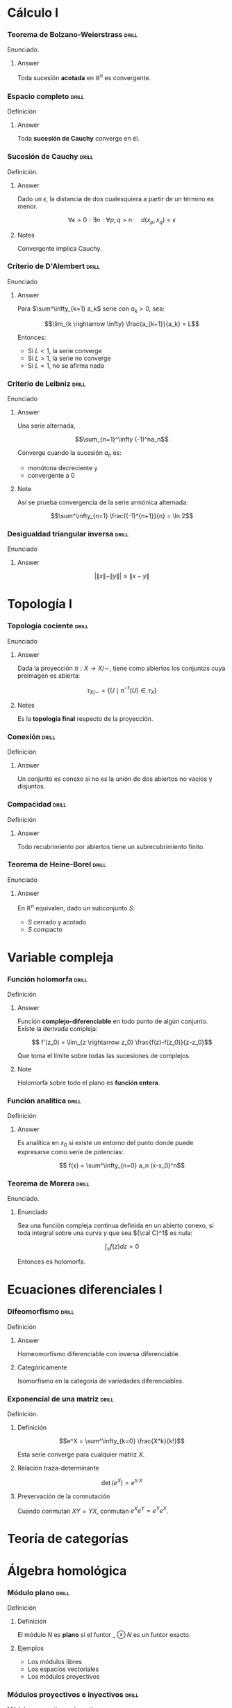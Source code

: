 # -*- mode: org; coding: utf-8 -*-
#+latex_header: \usepackage{amsmath}
#+latex_header: \usepackage{amsthm}
#+latex_header: \usepackage{tikz-cd}

* Cálculo I
*** Teorema de Bolzano-Weierstrass 				      :drill:
    SCHEDULED: <2016-10-28 Fri>
    :PROPERTIES:
    :ID:       55318435-09ab-44ac-8d7d-0f15b16d7020
    :DRILL_LAST_INTERVAL: 10.352
    :DRILL_REPEATS_SINCE_FAIL: 3
    :DRILL_TOTAL_REPEATS: 2
    :DRILL_FAILURE_COUNT: 0
    :DRILL_AVERAGE_QUALITY: 4.5
    :DRILL_EASE: 2.6
    :DRILL_LAST_QUALITY: 5
    :DRILL_LAST_REVIEWED: [2016-10-18 Tue 13:10]
    :END:

Enunciado.

**** Answer
Toda sucesión *acotada* en $\mathbb{R}^n$ es convergente.

*** Espacio completo 						      :drill:
    SCHEDULED: <2016-10-18 Tue>
    :PROPERTIES:
    :ID:       b9f8e947-4653-442b-8b5a-3466e79d4e76
    :DRILL_LAST_INTERVAL: 4.14
    :DRILL_REPEATS_SINCE_FAIL: 2
    :DRILL_TOTAL_REPEATS: 2
    :DRILL_FAILURE_COUNT: 1
    :DRILL_AVERAGE_QUALITY: 2.5
    :DRILL_EASE: 2.6
    :DRILL_LAST_QUALITY: 5
    :DRILL_LAST_REVIEWED: [2016-10-14 Fri 19:34]
    :END:
Definición
**** Answer
Toda *sucesión de Cauchy* converge en él.

*** Sucesión de Cauchy 						      :drill:
    SCHEDULED: <2016-10-18 Tue>
    :PROPERTIES:
    :ID:       84ed9a91-c566-4315-92dd-134dcec0d8c8
    :DRILL_LAST_INTERVAL: 3.86
    :DRILL_REPEATS_SINCE_FAIL: 2
    :DRILL_TOTAL_REPEATS: 1
    :DRILL_FAILURE_COUNT: 0
    :DRILL_AVERAGE_QUALITY: 3.0
    :DRILL_EASE: 2.36
    :DRILL_LAST_QUALITY: 3
    :DRILL_LAST_REVIEWED: [2016-10-14 Fri 19:34]
    :END:
Definición.

**** Answer
Dado un $\epsilon$, la distancia de dos cualesquiera a partir de un término es
menor.

 \[\forall \epsilon > 0 : \exists n : \forall p,q > n :\quad d(x_p, x_q) < \epsilon \]

**** Notes
Convergente implica Cauchy.
*** Criterio de D'Alembert 					      :drill:
    SCHEDULED: <2016-10-18 Tue>
    :PROPERTIES:
    :ID:       74d86f1a-d9c7-43f8-8ec3-7ee8f4e524a3
    :DRILL_LAST_INTERVAL: 4.14
    :DRILL_REPEATS_SINCE_FAIL: 2
    :DRILL_TOTAL_REPEATS: 1
    :DRILL_FAILURE_COUNT: 0
    :DRILL_AVERAGE_QUALITY: 5.0
    :DRILL_EASE: 2.6
    :DRILL_LAST_QUALITY: 5
    :DRILL_LAST_REVIEWED: [2016-10-14 Fri 20:08]
    :END:

Enunciado

**** Answer

Para $\sum^\infty_{k=1} a_k$ serie con $a_k > 0$, sea:

\[\lim_{k \rightarrow \infty} \frac{a_{k+1}}{a_k} = L\]

Entonces:

- Si $L<1$, la serie converge
- Si $L>1$, la serie no converge
- Si $L=1$, no se afirma nada
*** Criterio de Leibniz 					      :drill:
    SCHEDULED: <2016-10-18 Tue>
    :PROPERTIES:
    :ID:       0f3505a9-6f38-4cab-987d-72e299cdd2b1
    :DRILL_LAST_INTERVAL: 4.14
    :DRILL_REPEATS_SINCE_FAIL: 2
    :DRILL_TOTAL_REPEATS: 1
    :DRILL_FAILURE_COUNT: 0
    :DRILL_AVERAGE_QUALITY: 5.0
    :DRILL_EASE: 2.6
    :DRILL_LAST_QUALITY: 5
    :DRILL_LAST_REVIEWED: [2016-10-14 Fri 20:06]
    :END:
Enunciado

**** Answer

Una serie alternada,

\[\sum_{n=1}^\infty (-1)^na_n\]

Converge cuando la sucesión $a_n$ es:
 - monótona decreciente y
 - convergente a $0$

**** Note
Así se prueba convergencia de la serie armónica alternada:

\[\sum^\infty_{n=1} \frac{(-1)^{n+1}}{n} = \ln 2\]

*** Desigualdad triangular inversa 				      :drill:
    :PROPERTIES:
    :ID:       d28adbd9-793f-4fcc-b9c0-41b0ed51efb1
    :END:
Enunciado

**** Answer
\[ \bigg|\|x\|-\|y\| \bigg| \leq \|x-y\|\]

* Topología I
*** Topología cociente 						      :drill:
    SCHEDULED: <2016-10-18 Tue>
    :PROPERTIES:
    :ID:       64824f61-8ede-48ca-b6a6-214328fcc5cf
    :DRILL_LAST_INTERVAL: 4.14
    :DRILL_REPEATS_SINCE_FAIL: 2
    :DRILL_TOTAL_REPEATS: 1
    :DRILL_FAILURE_COUNT: 0
    :DRILL_AVERAGE_QUALITY: 5.0
    :DRILL_EASE: 2.6
    :DRILL_LAST_QUALITY: 5
    :DRILL_LAST_REVIEWED: [2016-10-14 Fri 20:07]
    :END:

Enunciado

**** Answer

Dada la proyección $\pi : X \longrightarrow X/\sim$, tiene como abiertos los 
conjuntos cuya preimagen es abierta:

\[\tau_{X/\sim} = 
\left\{ U \mid \pi^{-1}(U) \in \tau_X  \right\}\]

**** Notes

Es la *topología final* respecto de la proyección.
*** Conexión 							      :drill:
    SCHEDULED: <2016-10-30 Sun>
    :PROPERTIES:
    :ID:       9d15cd27-ba5f-460a-975e-81594dac05ed
    :DRILL_LAST_INTERVAL: 11.0911
    :DRILL_REPEATS_SINCE_FAIL: 3
    :DRILL_TOTAL_REPEATS: 2
    :DRILL_FAILURE_COUNT: 0
    :DRILL_AVERAGE_QUALITY: 5.0
    :DRILL_EASE: 2.7
    :DRILL_LAST_QUALITY: 5
    :DRILL_LAST_REVIEWED: [2016-10-19 Wed 13:30]
    :END:

Definición

**** Answer
Un conjunto es conexo si no es la unión de dos abiertos 
no vacíos y disjuntos.
*** Compacidad 							      :drill:
    SCHEDULED: <2016-10-18 Tue>
    :PROPERTIES:
    :ID:       27d7a587-e95c-4249-987c-fd00bacaf886
    :DRILL_LAST_INTERVAL: 4.0
    :DRILL_REPEATS_SINCE_FAIL: 2
    :DRILL_TOTAL_REPEATS: 1
    :DRILL_FAILURE_COUNT: 0
    :DRILL_AVERAGE_QUALITY: 4.0
    :DRILL_EASE: 2.5
    :DRILL_LAST_QUALITY: 4
    :DRILL_LAST_REVIEWED: [2016-10-14 Fri 20:07]
    :END:

Definición

**** Answer

Todo recubrimiento por abiertos tiene un subrecubrimiento finito.
*** Teorema de Heine-Borel 					      :drill:
    SCHEDULED: <2016-10-18 Tue>
    :PROPERTIES:
    :ID:       103849dd-44e5-4811-98fc-12e18aca905a
    :DRILL_LAST_INTERVAL: 4.14
    :DRILL_REPEATS_SINCE_FAIL: 2
    :DRILL_TOTAL_REPEATS: 1
    :DRILL_FAILURE_COUNT: 0
    :DRILL_AVERAGE_QUALITY: 5.0
    :DRILL_EASE: 2.6
    :DRILL_LAST_QUALITY: 5
    :DRILL_LAST_REVIEWED: [2016-10-14 Fri 20:07]
    :END:
Enunciado

**** Answer

En $\mathbb{R}^n$ equivalen, dado un subconjunto $S$:

 - $S$ cerrado y acotado
 - $S$ compacto
* Variable compleja
*** Función holomorfa 						      :drill:
    SCHEDULED: <2016-10-30 Sun>
    :PROPERTIES:
    :ID:       2fa2a4b8-893e-4929-9b70-bc262a3194ac
    :DRILL_LAST_INTERVAL: 10.7143
    :DRILL_REPEATS_SINCE_FAIL: 3
    :DRILL_TOTAL_REPEATS: 2
    :DRILL_FAILURE_COUNT: 0
    :DRILL_AVERAGE_QUALITY: 4.5
    :DRILL_EASE: 2.6
    :DRILL_LAST_QUALITY: 4
    :DRILL_LAST_REVIEWED: [2016-10-19 Wed 13:30]
    :END:
Definición

**** Answer

Función *complejo-diferenciable* en todo punto de algún
conjunto. Existe la derivada compleja:

\[ f'(z_0) = \lim_{z \rightarrow z_0} \frac{f(z)-f(z_0)}{z-z_0}\]

Que toma el límite sobre todas las sucesiones de complejos.

**** Note

Holomorfa sobre todo el plano es *función entera*.

*** Función analítica 						      :drill:
    SCHEDULED: <2016-10-29 Sat>
    :PROPERTIES:
    :ID:       41a59e8e-9553-4ab6-b13f-ba280b976ec3
    :DRILL_LAST_INTERVAL: 10.7143
    :DRILL_REPEATS_SINCE_FAIL: 3
    :DRILL_TOTAL_REPEATS: 2
    :DRILL_FAILURE_COUNT: 0
    :DRILL_AVERAGE_QUALITY: 4.5
    :DRILL_EASE: 2.6
    :DRILL_LAST_QUALITY: 4
    :DRILL_LAST_REVIEWED: [2016-10-18 Tue 13:10]
    :END:

Definición

**** Answer

Es analítica en $x_0$ si existe un entorno del punto donde puede
expresarse como serie de potencias:

\[ f(x) = \sum^\infty_{n=0} a_n (x-x_0)^n\]
*** Teorema de Morera 						      :drill:
    SCHEDULED: <2016-10-18 Tue>
    :PROPERTIES:
    :ID:       f7142bef-51e2-4729-aef1-d563614b59ec
    :DRILL_LAST_INTERVAL: 4.0
    :DRILL_REPEATS_SINCE_FAIL: 2
    :DRILL_TOTAL_REPEATS: 1
    :DRILL_FAILURE_COUNT: 0
    :DRILL_AVERAGE_QUALITY: 4.0
    :DRILL_EASE: 2.5
    :DRILL_LAST_QUALITY: 4
    :DRILL_LAST_REVIEWED: [2016-10-14 Fri 22:25]
    :END:
Enunciado.
**** Enunciado
Sea una función compleja continua definida en un abierto conexo,
si toda integral sobre una curva $\gamma$ que sea ${\cal C}^1$ 
es nula:

\[\int_\gamma f(z) dz = 0\]

Entonces es holomorfa.

* Ecuaciones diferenciales I
*** Difeomorfismo 						      :drill:
    SCHEDULED: <2016-10-18 Tue>
    :PROPERTIES:
    :ID:       1000cb9b-ef09-42a2-8169-c4e5531439f9
    :DRILL_LAST_INTERVAL: 4.0
    :DRILL_REPEATS_SINCE_FAIL: 2
    :DRILL_TOTAL_REPEATS: 1
    :DRILL_FAILURE_COUNT: 0
    :DRILL_AVERAGE_QUALITY: 4.0
    :DRILL_EASE: 2.5
    :DRILL_LAST_QUALITY: 4
    :DRILL_LAST_REVIEWED: [2016-10-14 Fri 22:31]
    :END:
Definición
**** Answer
Homeomorfismo diferenciable con inversa diferenciable.
**** Categóricamente
Isomorfismo en la categoría de variedades diferenciables.

*** Exponencial de una matriz 					      :drill:
    SCHEDULED: <2016-10-18 Tue>
    :PROPERTIES:
    :ID:       76ea67b9-ba48-4216-b7f9-d62033363f33
    :DRILL_LAST_INTERVAL: 4.0
    :DRILL_REPEATS_SINCE_FAIL: 2
    :DRILL_TOTAL_REPEATS: 1
    :DRILL_FAILURE_COUNT: 0
    :DRILL_AVERAGE_QUALITY: 4.0
    :DRILL_EASE: 2.5
    :DRILL_LAST_QUALITY: 4
    :DRILL_LAST_REVIEWED: [2016-10-14 Fri 22:32]
    :END:
Definición.

**** Definición

\[e^X = \sum^\infty_{k=0} \frac{X^k}{k!}\]

Esta serie converge para cualquier matriz $X$.

**** Relación traza-determinante

\[\operatorname{det}(e^X) = e^{\operatorname{tr} X}\]

**** Preservación de la conmutación

Cuando conmutan $XY = YX$, conmutan $e^Xe^Y = e^Ye^X$.
* Teoría de categorías
* Álgebra homológica
*** Módulo plano 						      :drill:
    SCHEDULED: <2016-10-18 Tue>
    :PROPERTIES:
    :ID:       00a02e67-5516-47ea-ab08-abf574aeb407
    :DRILL_LAST_INTERVAL: 4.0
    :DRILL_REPEATS_SINCE_FAIL: 2
    :DRILL_TOTAL_REPEATS: 1
    :DRILL_FAILURE_COUNT: 0
    :DRILL_AVERAGE_QUALITY: 4.0
    :DRILL_EASE: 2.5
    :DRILL_LAST_QUALITY: 4
    :DRILL_LAST_REVIEWED: [2016-10-14 Fri 22:26]
    :END:
Definición
**** Definición
El módulo $N$ es *plano* si el funtor $\_ \otimes N$ es un funtor exacto.
**** Ejemplos
- Los módulos libres
- Los espacios vectoriales
- Los módulos proyectivos
*** Módulos proyectivos e inyectivos 				      :drill:
    SCHEDULED: <2016-10-18 Tue>
    :PROPERTIES:
    :ID:       a1c4e673-5b2b-4418-beb5-a79e79e6abf6
    :DRILL_LAST_INTERVAL: 4.0
    :DRILL_REPEATS_SINCE_FAIL: 2
    :DRILL_TOTAL_REPEATS: 2
    :DRILL_FAILURE_COUNT: 1
    :DRILL_AVERAGE_QUALITY: 3.0
    :DRILL_EASE: 2.5
    :DRILL_LAST_QUALITY: 4
    :DRILL_LAST_REVIEWED: [2016-10-14 Fri 22:40]
    :END:
Módulos proyectivos e inyectivos

**** Definición

Un R-módulo es /proyectivo/ si $Hom(P,\_)$
es exacto; e /inyectivo/ si $Hom(\_,P)$ es exacto.

**** Caracterización por diagramas

Esto es equivalente a decir que cada epimorfismo $M \longrightarrow N$ lleva un
morfismo $P \longrightarrow N$ a $P \longrightarrow M$, en el caso de 
/proyectividad/:

\[ \begin{tikzcd}
 & P \dlar[swap,dashed]{\exists p'} \dar[swap]{p} & \\
M \rar[two heads] & N \rar & 0
\end{tikzcd} \]

O que cada monomorfismo $N \longrightarrow M$ lleva un morfismo $N \longrightarrow Q$ 
a un morfismo $M \longrightarrow Q$, en el de la /inyectividad/:

\[ \begin{tikzcd}
 & Q & \\
0 \rar & N \rar[hook] \uar[swap]{q} & M \ular[dashed,swap]{\exists q'}
\end{tikzcd} \]

**** No unicidad
No requerimos a los morfismos creados ser únicos.
¡Esto no es una propiedad universal!
